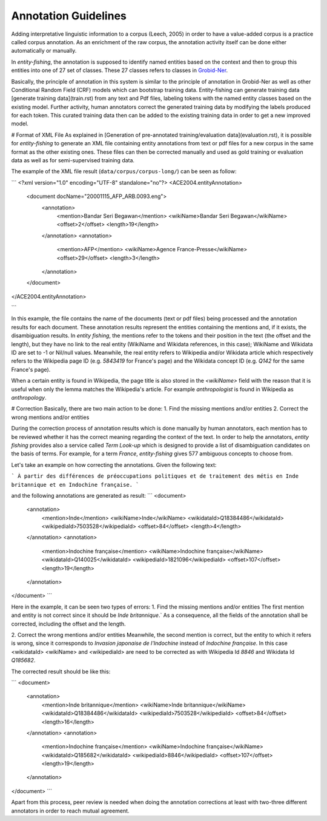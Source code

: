 .. topic:: Training data

Annotation Guidelines
=====================
Adding interpretative linguistic information to a corpus (Leech, 2005) in order to have a value-added corpus is a practice called corpus annotation.
As an enrichment of the raw corpus, the annotation activity itself can be done either automatically or manually.

In *entity-fishing*, the annotation is supposed to identify named entities based on the context and then to group this entities into one of 27 set of classes.
These 27 classes refers to classes in `Grobid-Ner <http://grobid-ner.readthedocs.io/en/latest/class-and-senses/>`_.

Basically, the principle of annotation in this system is similar to the principle of annotation in Grobid-Ner as well as other Conditional Random Field (CRF) models which can bootstrap training data.
Entity-fishing can generate training data [generate training data](train.rst) from any text and Pdf files, labeling tokens with the named entity classes based on the existing model.
Further activity, human annotators correct the generated training data by modifying the labels produced for each token.
This curated training data then can be added to the existing training data in order to get a new improved model.


# Format of XML File
As explained in [Generation of pre-annotated training/evaluation data](evaluation.rst), it is possible for *entity-fishing* to generate an XML file containing entity annotations from text or pdf files for a new corpus in the same format as the other existing ones.
These files can then be corrected manually and used as gold training or evaluation data as well as for semi-supervised training data.

The example of the XML file result (``data/corpus/corpus-long/``) can be seen as follow:

```
<?xml version="1.0" encoding="UTF-8" standalone="no"?>
<ACE2004.entityAnnotation>
	<document docName="20001115_AFP_ARB.0093.eng">
		<annotation>
			<mention>Bandar Seri Begawan</mention>
			<wikiName>Bandar Seri Begawan</wikiName>
			<offset>2</offset>
			<length>19</length>
		</annotation>
		<annotation>
			<mention>AFP</mention>
			<wikiName>Agence France-Presse</wikiName>
			<offset>29</offset>
			<length>3</length>
		</annotation>
	</document>
</ACE2004.entityAnnotation>

```

In this example, the file contains the name of the documents (text or pdf files) being processed and the annotation results for each document.
These annotation results represent the entities containing the mentions and, if it exists, the disambiguation results.
In *entity fishing*, the mentions refer to the tokens and their position in the text (the offset and the length), but they have no link to the real entity (WikiName and Wikidata references, in this case); WikiName and Wikidata ID are set to -1 or Nil/null values.
Meanwhile, the real entity refers to Wikipedia and/or Wikidata article which respectively refers to the Wikipedia page ID (e.g. `5843419` for France's page) and the Wikidata concept ID (e.g. `Q142` for the same France's page).

When a certain entity is found in Wikipedia, the page title is also stored in the `<wikiName>` field with the reason that it is useful when only the lemma matches the Wikipedia's article.
For example `anthropologist` is found in Wikipedia as `anthropology`.

# Correction
Basically, there are two main action to be done:
1. Find the missing mentions and/or entities
2. Correct the wrong mentions and/or entities

During the correction process of annotation results which is done manually by human annotators, each mention has to be reviewed whether it has the correct meaning regarding the context of the text.
In order to help the annotators, *entity fishing* provides also a service called `Term Look-up` which is designed to provide a list of disambiguation candidates on the basis of terms.
For example, for a term `France`, *entity-fishing* gives 577 ambiguous concepts to choose from.

Let's take an example on how correcting the annotations. Given the following text:

```
À partir des différences de préoccupations politiques et de traitement des métis en Inde britannique et en Indochine française.
```

and the following annotations are generated as result:
```
<document>
    <annotation>
            <mention>Inde</mention>
            <wikiName>Inde</wikiName>
            <wikidataId>Q18384486</wikidataId>
            <wikipediaId>7503528</wikipediaId>
            <offset>84</offset>
            <length>4</length>
    </annotation>
    <annotation>
            <mention>Indochine française</mention>
            <wikiName>Indochine française</wikiName>
            <wikidataId>Q140025</wikidataId>
            <wikipediaId>1821096</wikipediaId>
            <offset>107</offset>
            <length>19</length>
    </annotation>
</document>
```

Here in the example, it can be seen two types of errors:
1. Find the missing mentions and/or entities
The first mention and entity is not correct since it should be `Inde britannique`.`
As a consequence, all the fields of the annotation shall be corrected, including the offset and the length.

2. Correct the wrong mentions and/or entities
Meanwhile, the second mention is correct, but the entity to which it refers is wrong, since it corresponds to `Invasion japonaise de l'Indochine` instead of `Indochine française`.
In this case <wikidataId> <wikiName> and <wikipediaId> are need to be corrected as with Wikipedia Id `8846` and Wikidata Id `Q185682`.

The corrected result should be like this:

```
<document>
    <annotation>
            <mention>Inde britannique</mention>
            <wikiName>Inde britannique</wikiName>
            <wikidataId>Q18384486</wikidataId>
            <wikipediaId>7503528</wikipediaId>
            <offset>84</offset>
            <length>16</length>
    </annotation>
    <annotation>
            <mention>Indochine française</mention>
            <wikiName>Indochine française</wikiName>
            <wikidataId>Q185682</wikidataId>
            <wikipediaId>8846</wikipediaId>
            <offset>107</offset>
            <length>19</length>
    </annotation>
</document>
```

Apart from this process, peer review is needed when doing the annotation corrections at least with two-three different annotators in order to reach mutual agreement.
